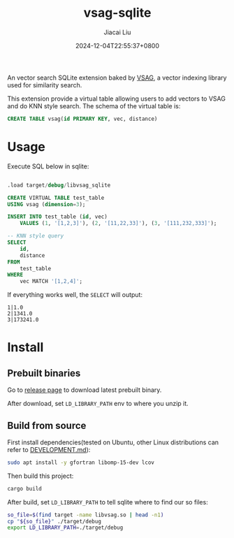 #+TITLE: vsag-sqlite
#+DATE: 2024-12-04T22:55:37+0800
#+LASTMOD: 2024-12-16T16:36:15+0800
#+AUTHOR: Jiacai Liu

[[https://github.com/jiacai2050/vsag-sqlite/actions/workflows/CI.yml][https://github.com/jiacai2050/vsag-sqlite/actions/workflows/CI.yml/badge.svg]]

An vector search SQLite extension baked by [[https://github.com/antgroup/vsag][VSAG]], a vector indexing library used for similarity search.

This extension provide a virtual table allowing users to add vectors to VSAG and do KNN style search. The schema of the virtual table is:

#+begin_src sql
CREATE TABLE vsag(id PRIMARY KEY, vec, distance)
#+end_src
* Usage
Execute SQL below in sqlite:
#+begin_src bash :results verbatim :exports results :wrap src sql
cat test.sql
#+end_src

#+RESULTS:
#+begin_src sql

.load target/debug/libvsag_sqlite

CREATE VIRTUAL TABLE test_table
USING vsag (dimension=3);

INSERT INTO test_table (id, vec)
    VALUES (1, '[1,2,3]'), (2, '[11,22,33]'), (3, '[111,232,333]');

-- KNN style query
SELECT
    id,
    distance
FROM
    test_table
WHERE
    vec MATCH '[1,2,4]';
#+end_src

If everything works well, the =SELECT= will output:
#+begin_src
1|1.0
2|1341.0
3|173241.0
#+end_src
* Install
** Prebuilt binaries
Go to [[https://github.com/jiacai2050/vsag-sqlite/releases][release page]] to download latest prebuilt binary.

After download, set =LD_LIBRARY_PATH= env to where you unzip it.
** Build from source
First install dependencies(tested on Ubuntu, other Linux distributions can refer to [[https://github.com/antgroup/vsag/blob/main/DEVELOPMENT.md][DEVELOPMENT.md]]):
#+begin_src bash
sudo apt install -y gfortran libomp-15-dev lcov
#+end_src

Then build this project:
#+begin_src bash
cargo build
#+end_src

After build, set =LD_LIBRARY_PATH= to tell sqlite where to find our so files:
#+begin_src bash
so_file=$(find target -name libvsag.so | head -n1)
cp "${so_file}" ./target/debug
export LD_LIBRARY_PATH=./target/debug
#+end_src
